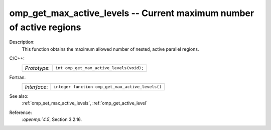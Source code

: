 ..
  Copyright 1988-2022 Free Software Foundation, Inc.
  This is part of the GCC manual.
  For copying conditions, see the copyright.rst file.

.. _omp_get_max_active_levels:

omp_get_max_active_levels -- Current maximum number of active regions
*********************************************************************

Description:
  This function obtains the maximum allowed number of nested, active parallel regions.

C/C++:
  .. list-table::

     * - *Prototype*:
       - ``int omp_get_max_active_levels(void);``

Fortran:
  .. list-table::

     * - *Interface*:
       - ``integer function omp_get_max_active_levels()``

See also:
  :ref:`omp_set_max_active_levels`, :ref:`omp_get_active_level`

Reference:
  `:openmp:`4.5`, Section 3.2.16.
